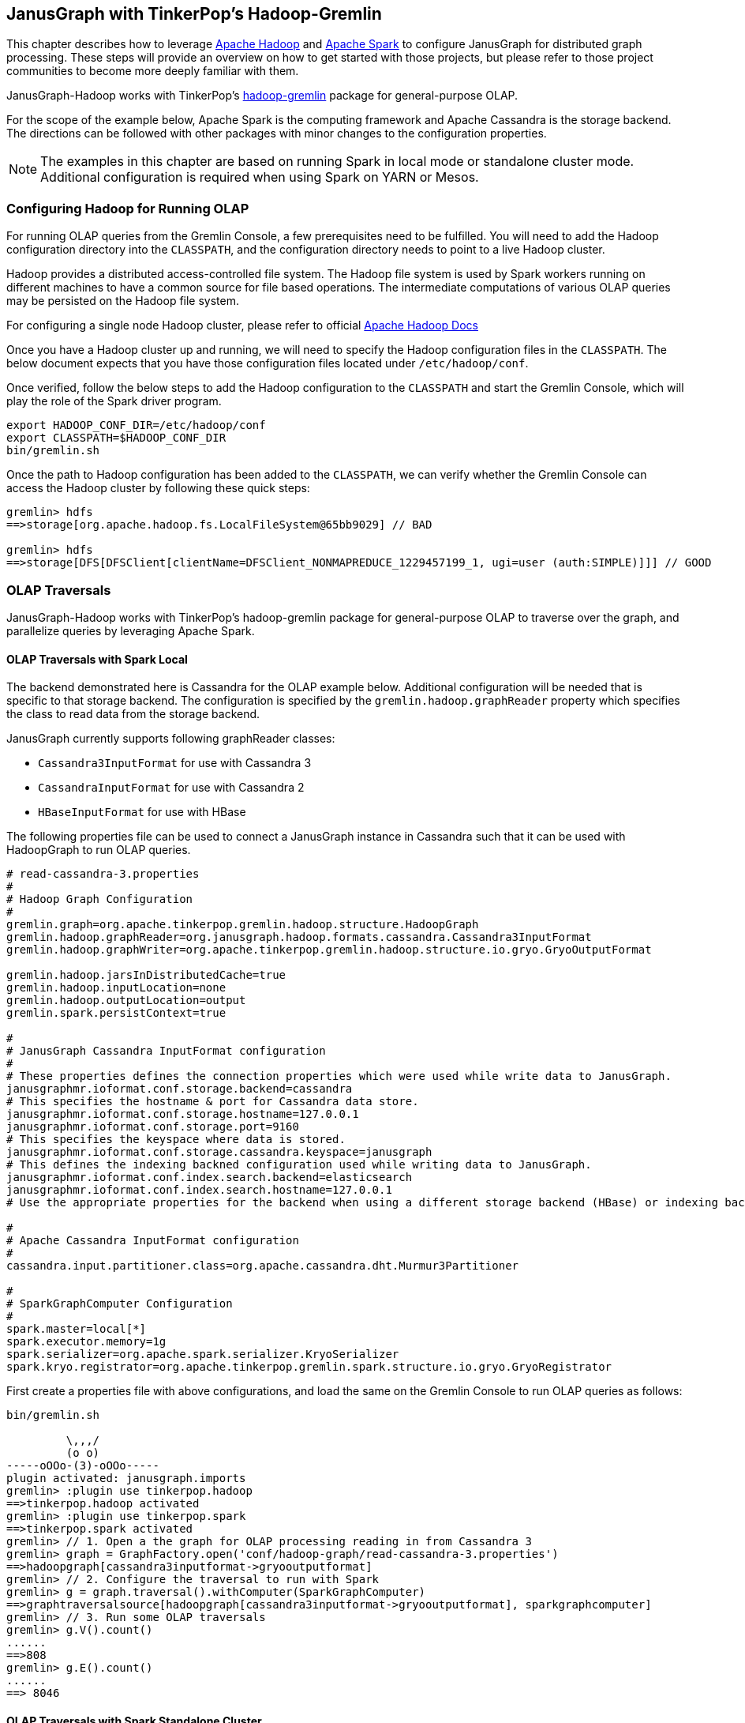 [[hadoop-tp3]]
== JanusGraph with TinkerPop's Hadoop-Gremlin

This chapter describes how to leverage https://hadoop.apache.org/[Apache Hadoop] and https://spark.apache.org/[Apache Spark] to configure JanusGraph for distributed graph processing. These steps will provide an overview on how to get started with those projects, but please refer to those project communities to become more deeply familiar with them.

JanusGraph-Hadoop works with TinkerPop's https://tinkerpop.apache.org/docs/$MAVEN{tinkerpop.version}/reference/#hadoop-gremlin[hadoop-gremlin] package for
general-purpose OLAP.

For the scope of the example below, Apache Spark is the computing framework and Apache Cassandra is the storage backend. The directions can be followed with other packages with minor changes to the configuration properties.

[NOTE]
The examples in this chapter are based on running Spark in local mode or standalone cluster mode. Additional configuration
is required when using Spark on YARN or Mesos.

=== Configuring Hadoop for Running OLAP
For running OLAP queries from the Gremlin Console, a few prerequisites need to be fulfilled. You will need to add the Hadoop configuration directory into the `CLASSPATH`, and the configuration directory needs to point to a live Hadoop cluster.

Hadoop provides a distributed access-controlled file system. The Hadoop file system is used by Spark workers running on different machines to have a common source for file based operations. The intermediate computations of various OLAP queries may be persisted on the Hadoop file system.

For configuring a single node Hadoop cluster, please refer to official https://hadoop.apache.org/docs/r$MAVEN{hadoop2.version}/hadoop-project-dist/hadoop-common/SingleCluster.html[Apache Hadoop Docs]

Once you have a Hadoop cluster up and running, we will need to specify the Hadoop configuration files in the `CLASSPATH`. The below document expects that you have those configuration files located under `/etc/hadoop/conf`.

Once verified, follow the below steps to add the Hadoop configuration to the `CLASSPATH` and start the Gremlin Console, which will play the role of the Spark driver program.

[source, shell]
----
export HADOOP_CONF_DIR=/etc/hadoop/conf
export CLASSPATH=$HADOOP_CONF_DIR
bin/gremlin.sh
----

Once the path to Hadoop configuration has been added to the `CLASSPATH`, we can verify whether the Gremlin Console can access the Hadoop cluster by following these quick steps:

[source, gremlin]
----
gremlin> hdfs
==>storage[org.apache.hadoop.fs.LocalFileSystem@65bb9029] // BAD

gremlin> hdfs
==>storage[DFS[DFSClient[clientName=DFSClient_NONMAPREDUCE_1229457199_1, ugi=user (auth:SIMPLE)]]] // GOOD
----


=== OLAP Traversals

JanusGraph-Hadoop works with TinkerPop's hadoop-gremlin package for general-purpose OLAP to traverse over the graph, and parallelize queries by leveraging Apache Spark.

==== OLAP Traversals with Spark Local

The backend demonstrated here is Cassandra for the OLAP example below. Additional configuration will be needed that is specific to that storage backend. The configuration is specified by the `gremlin.hadoop.graphReader` property which specifies the class to read data from the storage backend.

JanusGraph currently supports following graphReader classes:

* `Cassandra3InputFormat` for use with Cassandra 3
* `CassandraInputFormat` for use with Cassandra 2
* `HBaseInputFormat` for use with HBase

The following properties file can be used to connect a JanusGraph instance in Cassandra such that it can be used with HadoopGraph to run OLAP queries.

[source, properties]
----
# read-cassandra-3.properties
#
# Hadoop Graph Configuration
#
gremlin.graph=org.apache.tinkerpop.gremlin.hadoop.structure.HadoopGraph
gremlin.hadoop.graphReader=org.janusgraph.hadoop.formats.cassandra.Cassandra3InputFormat
gremlin.hadoop.graphWriter=org.apache.tinkerpop.gremlin.hadoop.structure.io.gryo.GryoOutputFormat

gremlin.hadoop.jarsInDistributedCache=true
gremlin.hadoop.inputLocation=none
gremlin.hadoop.outputLocation=output
gremlin.spark.persistContext=true

#
# JanusGraph Cassandra InputFormat configuration
#
# These properties defines the connection properties which were used while write data to JanusGraph.
janusgraphmr.ioformat.conf.storage.backend=cassandra
# This specifies the hostname & port for Cassandra data store.
janusgraphmr.ioformat.conf.storage.hostname=127.0.0.1
janusgraphmr.ioformat.conf.storage.port=9160
# This specifies the keyspace where data is stored.
janusgraphmr.ioformat.conf.storage.cassandra.keyspace=janusgraph
# This defines the indexing backned configuration used while writing data to JanusGraph.
janusgraphmr.ioformat.conf.index.search.backend=elasticsearch
janusgraphmr.ioformat.conf.index.search.hostname=127.0.0.1
# Use the appropriate properties for the backend when using a different storage backend (HBase) or indexing backend (Solr).

#
# Apache Cassandra InputFormat configuration
#
cassandra.input.partitioner.class=org.apache.cassandra.dht.Murmur3Partitioner

#
# SparkGraphComputer Configuration
#
spark.master=local[*]
spark.executor.memory=1g
spark.serializer=org.apache.spark.serializer.KryoSerializer
spark.kryo.registrator=org.apache.tinkerpop.gremlin.spark.structure.io.gryo.GryoRegistrator

----

First create a properties file with above configurations, and load the same on the Gremlin Console to run OLAP queries as follows:

[source, gremlin]
----
bin/gremlin.sh

         \,,,/
         (o o)
-----oOOo-(3)-oOOo-----
plugin activated: janusgraph.imports
gremlin> :plugin use tinkerpop.hadoop
==>tinkerpop.hadoop activated
gremlin> :plugin use tinkerpop.spark
==>tinkerpop.spark activated
gremlin> // 1. Open a the graph for OLAP processing reading in from Cassandra 3
gremlin> graph = GraphFactory.open('conf/hadoop-graph/read-cassandra-3.properties')
==>hadoopgraph[cassandra3inputformat->gryooutputformat]
gremlin> // 2. Configure the traversal to run with Spark
gremlin> g = graph.traversal().withComputer(SparkGraphComputer)
==>graphtraversalsource[hadoopgraph[cassandra3inputformat->gryooutputformat], sparkgraphcomputer]
gremlin> // 3. Run some OLAP traversals
gremlin> g.V().count()
......
==>808
gremlin> g.E().count()
......
==> 8046
----

==== OLAP Traversals with Spark Standalone Cluster

The steps followed in the previous section can also be used with a Spark standalone cluster with only minor changes:

* Update the `spark.master` property to point to the Spark master URL instead of local
* Update the `spark.executor.extraClassPath` to enable the Spark executor to find the JanusGraph dependency jars
* Copy the JanusGraph dependency jars into the location specified in the previous step on each Spark executor machine

[NOTE]
We have copied all the jars under *janusgraph-distribution/lib* into /opt/lib/janusgraph/ and the same directory structure is created across all workers, and jars are manually copied across all workers.

The final properties file used for OLAP traversal is as follows:

[source, properties]
----
# read-cassandra-3.properties
#
# Hadoop Graph Configuration
#
gremlin.graph=org.apache.tinkerpop.gremlin.hadoop.structure.HadoopGraph
gremlin.hadoop.graphReader=org.janusgraph.hadoop.formats.cassandra.Cassandra3InputFormat
gremlin.hadoop.graphWriter=org.apache.tinkerpop.gremlin.hadoop.structure.io.gryo.GryoOutputFormat

gremlin.hadoop.jarsInDistributedCache=true
gremlin.hadoop.inputLocation=none
gremlin.hadoop.outputLocation=output
gremlin.spark.persistContext=true

#
# JanusGraph Cassandra InputFormat configuration
#
# These properties defines the connection properties which were used while write data to JanusGraph.
janusgraphmr.ioformat.conf.storage.backend=cassandra
# This specifies the hostname & port for Cassandra data store.
janusgraphmr.ioformat.conf.storage.hostname=127.0.0.1
janusgraphmr.ioformat.conf.storage.port=9160
# This specifies the keyspace where data is stored.
janusgraphmr.ioformat.conf.storage.cassandra.keyspace=janusgraph
# This defines the indexing backned configuration used while writing data to JanusGraph.
janusgraphmr.ioformat.conf.index.search.backend=elasticsearch
janusgraphmr.ioformat.conf.index.search.hostname=127.0.0.1
# Use the appropriate properties for the backend when using a different storage backend (HBase) or indexing backend (Solr).

#
# Apache Cassandra InputFormat configuration
#
cassandra.input.partitioner.class=org.apache.cassandra.dht.Murmur3Partitioner

#
# SparkGraphComputer Configuration
#
spark.master=spark://127.0.0.1:7077
spark.executor.memory=1g
spark.executor.extraClassPath=/opt/lib/janusgraph/*
spark.serializer=org.apache.spark.serializer.KryoSerializer
spark.kryo.registrator=org.apache.tinkerpop.gremlin.spark.structure.io.gryo.GryoRegistrator
----

Then use the properties file as follows from the Gremlin Console:

[source, gremlin]
----
bin/gremlin.sh

         \,,,/
         (o o)
-----oOOo-(3)-oOOo-----
plugin activated: janusgraph.imports
gremlin> :plugin use tinkerpop.hadoop
==>tinkerpop.hadoop activated
gremlin> :plugin use tinkerpop.spark
==>tinkerpop.spark activated
gremlin> // 1. Open a the graph for OLAP processing reading in from Cassandra 3
gremlin> graph = GraphFactory.open('conf/hadoop-graph/read-cassandra-3.properties')
==>hadoopgraph[cassandra3inputformat->gryooutputformat]
gremlin> // 2. Configure the traversal to run with Spark
gremlin> g = graph.traversal().withComputer(SparkGraphComputer)
==>graphtraversalsource[hadoopgraph[cassandra3inputformat->gryooutputformat], sparkgraphcomputer]
gremlin> // 3. Run some OLAP traversals
gremlin> g.V().count()
......
==>808
gremlin> g.E().count()
......
==> 8046
----


=== Other Vertex Programs

Apache TinkerPop provides various vertex programs. A vertex program runs on each vertex until either a termination criteria is attained or a fixed number of iterations has been reached. Due to the parallel nature of vertex programs, they can leverage parallel computing frameworks like Spark or Giraph to improve their performance.

Once you are familiar with how to configure JanusGraph to work with Spark, you can run all the other vertex programs provided by Apache TinkerPop, like Page Rank, Bulk Loading and Peer Pressure. See the http://tinkerpop.apache.org/docs/$MAVEN{tinkerpop.version}/reference/#vertexprogram[TinkerPop VertexProgram docs] for more details.
